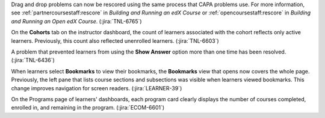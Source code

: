 Drag and drop problems can now be rescored using the same process that CAPA
problems use. For more information, see :ref:`partnercoursestaff:rescore` in
*Building and Running an edX Course* or :ref:`opencoursestaff:rescore` in
*Building and Running an Open edX Course*. (:jira:`TNL-6765`)

On the **Cohorts** tab on the instructor dashboard, the count of learners
associated with the cohort reflects only active learners. Previously, this
count also reflected unenrolled learners.  (:jira:`TNL-6603`)

A problem that prevented learners from using the **Show Answer** option more
than one time has been resolved. (:jira:`TNL-6436`)
 
When learners select **Bookmarks** to view their bookmarks, the **Bookmarks**
view that opens now covers the whole page. Previously, the left pane that
lists course sections and subsections was visible when learners viewed
bookmarks. This change improves navigation for screen readers.
(:jira:`LEARNER-39`)

On the Programs page of learners' dashboards, each program card clearly
displays the number of courses completed, enrolled in, and remaining in the
program. (:jira:`ECOM-6601`)
